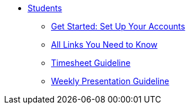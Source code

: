 * xref:intro.adoc[Students]
** xref:account-setup.adoc[Get Started: Set Up Your Accounts]
** xref:purdue-account-usage.adoc[All Links You Need to Know]
** xref:timesheet.adoc[Timesheet Guideline]
** xref:timesheet.adoc[Weekly Presentation Guideline]
